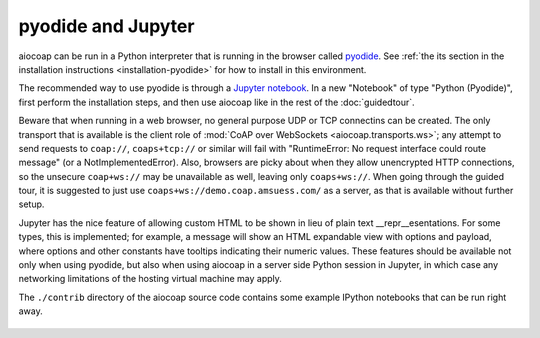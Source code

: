 pyodide and Jupyter
===================

aiocoap can be run in a Python interpreter that is running in the browser
called pyodide_.
See :ref:`the its section in the installation instructions <installation-pyodide>`
for how to install in this environment.

The recommended way to use pyodide is through a `Jupyter notebook`_.
In a new "Notebook" of type "Python (Pyodide)",
first perform the installation steps,
and then use aiocoap like in the rest of the :doc:`guidedtour`.

Beware that when running in a web browser,
no general purpose UDP or TCP connectins can be created.
The only transport that is available is the client role of :mod:`CoAP over WebSockets <aiocoap.transports.ws>`;
any attempt to send requests to ``coap://``, ``coaps+tcp://`` or similar will fail
with "RuntimeError: No request interface could route message" (or a NotImplementedError).
Also, browsers are picky about when they allow unencrypted HTTP connections,
so the unsecure ``coap+ws://`` may be unavailable as well, leaving only ``coaps+ws://``.
When going through the guided tour,
it is suggested to just use ``coaps+ws://demo.coap.amsuess.com/`` as a server,
as that is available without further setup.

Jupyter has the nice feature of allowing custom HTML to be shown in lieu of plain text \_\_repr\_\_esentations.
For some types, this is implemented;
for example, a message will show an HTML expandable view with options and payload,
where options and other constants have tooltips indicating their numeric values.
These features should be available not only when using pyodide,
but also when using aiocoap in a server side Python session in Jupyter,
in which case any networking limitations of the hosting virtual machine may apply.

The ``./contrib`` directory of the aiocoap source code
contains some example IPython notebooks that can be run right away.

   .. _pyodide: https://pyodide.org/
.. _`Jupyter notebook`: https://jupyter.org/try-jupyter
